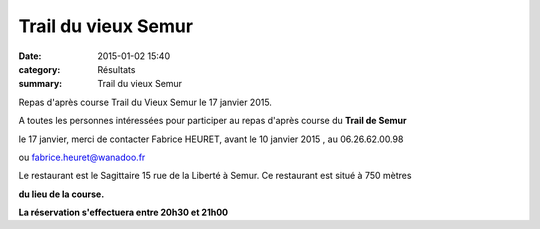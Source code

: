 Trail du vieux Semur
====================

:date: 2015-01-02 15:40
:category: Résultats
:summary: Trail du vieux Semur

|Semur.jpg|


Repas d'après course Trail du Vieux Semur le 17 janvier 2015.


A toutes les personnes intéressées pour participer au repas d'après course du **Trail de Semur**


le 17 janvier, merci de contacter Fabrice HEURET, avant le 10 janvier 2015 , au 06.26.62.00.98


ou `fabrice.heuret@wanadoo.fr <mailto:fabrice.heuret@wanadoo.fr>`_


Le restaurant est le Sagittaire 15 rue de la Liberté à Semur. Ce restaurant est situé à 750 mètres


**du lieu de la course.**


**La réservation s'effectuera entre 20h30 et 21h00**

.. |Semur.jpg| image:: http://assets.acr-dijon.org/old/httpidataover-blogcom0120862coursescourses-2015-semur.jpg
